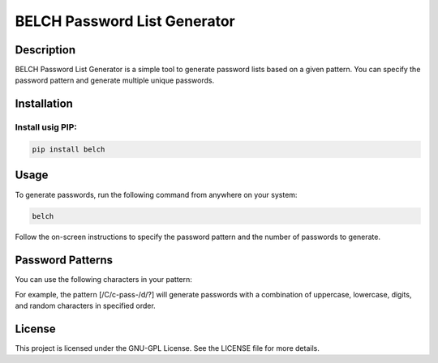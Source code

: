 BELCH Password List Generator
=============================

.. image:: https://img.shields.io/pypi/v/belch
   :alt: PyPI - Version

.. image:: https://img.shields.io/pepy/dt/belch
   :alt: Pepy Total Downlods


Description
-----------

BELCH Password List Generator is a simple tool to generate password
lists based on a given pattern. You can specify the password pattern and
generate multiple unique passwords.

Installation
------------

Install usig PIP:
~~~~~~~~~~~~~~~~~

.. code:: bash

   pip install belch 

Usage
-----

To generate passwords, run the following command from anywhere on your
system:

.. code:: bash

   belch


Follow the on-screen instructions to specify the password pattern and
the number of passwords to generate.

Password Patterns
-----------------

You can use the following characters in your pattern:

For example, the pattern [/C/c-pass-/d/?] will generate passwords with a
combination of uppercase, lowercase, digits, and random characters in
specified order.

License
-------

This project is licensed under the GNU-GPL License. See the LICENSE file
for more details.

.. |PyPI - Version| image:: https://img.shields.io/pypi/v/belch
.. |GitHub License| image:: https://img.shields.io/github/license/croketillo/belch
.. |Pepy Total Downlods| image:: https://img.shields.io/pepy/dt/bech
.. |PyPI - Downloads| image:: https://img.shields.io/pypi/dm/bech
